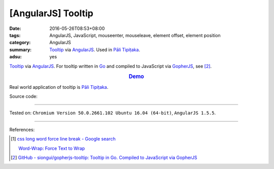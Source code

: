 [AngularJS] Tooltip
###################

:date: 2016-05-26T08:53+08:00
:tags: AngularJS, JavaScript, mouseenter, mouseleave, element offset,
       element position
:category: AngularJS
:summary: Tooltip_ via AngularJS_. Used in `Pāli Tipiṭaka`_.
:adsu: yes


Tooltip_ via AngularJS_.
For tooltip written in Go_ and compiled to JavaScript via GopherJS_, see [2]_.

.. rubric:: `Demo <{filename}/code/angularjs-tooltip/index.html>`_
   :class: align-center

Real world application of tooltip is `Pāli Tipiṭaka`_.

Source code:

.. show_github_file:: siongui userpages content/code/angularjs-tooltip/index.html

.. show_github_file:: siongui userpages content/code/angularjs-tooltip/app.js

.. show_github_file:: siongui userpages content/code/angularjs-tooltip/tooltip.js

.. show_github_file:: siongui userpages content/code/angularjs-tooltip/tooltip.css

----

Tested on: ``Chromium Version 50.0.2661.102 Ubuntu 16.04 (64-bit)``, ``AngularJS 1.5.5``.

----

References:

.. [1] `css long word force line break - Google search <https://www.google.com/search?q=css+long+word+force+line+break>`_

       `Word-Wrap: Force Text to Wrap <http://webdesignerwall.com/tutorials/word-wrap-force-text-to-wrap>`_

.. [2] `GitHub - siongui/gopherjs-tooltip: Tooltip in Go. Compiled to JavaScript via GopherJS <https://github.com/siongui/gopherjs-tooltip>`_

.. _AngularJS: https://angularjs.org/
.. _Pāli Tipiṭaka: http://tipitaka.sutta.org/
.. _Tooltip: https://www.google.com/search?q=javascript+tooltip
.. _Go: https://golang.org/
.. _GopherJS: https://github.com/gopherjs/gopherjs
